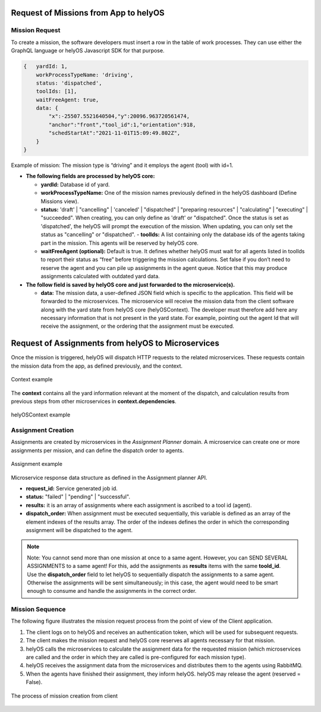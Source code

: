 Request of Missions from App to helyOS 
--------------------------------------
Mission Request
^^^^^^^^^^^^^^^
To create a mission, the software developers must insert a row in the table of work processes. They can use either the GraphQL language or helyOS Javascript SDK for that purpose.

.. code::

    {	yardId: 1,
        workProcessTypeName: 'driving',
        status: 'dispatched',
        toolIds: [1],
        waitFreeAgent: true,
        data: {
            "x":-25507.5521640504,"y":20096.963720561474,
            "anchor":"front","tool_id":1,"orientation":918,
            "schedStartAt":"2021-11-01T15:09:49.802Z",
        }
    }

Example of mission: The mission type is “driving” and it employs the agent (tool) with id=1.

- **The following fields are processed by helyOS core:**

  - **yardId:** Database id of yard.
  - **workProcessTypeName:** One of the mission names previously defined in the helyOS dashboard (Define Missions view).
  - **status:**  'draft' | "cancelling" |  'canceled' |  "dispatched" | "preparing resources" | "calculating" | "executing" |  "succeeded". When creating, you can only define as 'draft' or "dispatched". Once the status is set as 'dispatched', the helyOS will prompt the execution of the mission.  When updating, you can only set the status as "cancelling" or "dispatched".  - **toolIds:** A list containing only the database ids of the agents taking part in the mission. This agents will be reserved by helyOS core.
  - **waitFreeAgent (optional):** Default is true. It defines whether helyOS must wait for all agents listed in toolIds to report their status as “free” before triggering the mission calculations. Set false if you don’t need to reserve the agent and you can pile up assignments in the agent queue. Notice that this may produce assignments calculated with outdated yard data. 

- **The follow field is saved by helyOS core and just forwarded to the microservice(s).**

  - **data:** The mission data, a user-defined JSON  field which is specific to the application. This field will be forwarded to the microservices. The microservice will receive the mission data from the client software along with the yard state from helyOS core (helyOSContext). The developer must therefore add here any necessary information that is not present in the yard state. For example, pointing out the agent Id that will receive the assignment, or the ordering that the assignment must be executed.  

Request of Assignments from helyOS to Microservices
---------------------------------------------------
Once the mission is triggered, helyOS will dispatch HTTP requests to the related microservices. These requests contain the mission data from the app, as defined previously, and the context. 

.. figure:: ./img/context_example.png
  :align: center
  :width: 500

  Context example

The **context** contains all the yard information relevant at the moment of the dispatch, and calculation results from previous steps from other microservices in  **context.dependencies**.

.. figure:: ./img/helyos_context_example.png
  :align: center
  :width: 600

  helyOSContext example


Assignment Creation
^^^^^^^^^^^^^^^^^^^
Assignments are created by microservices in the *Assignment Planner* domain. A microservice can create one or more assignments per mission, and can define the dispatch order to agents.

.. figure:: ./img/assignment_example.png
  :align: center
  :width: 600

  Assignment example

Microservice response data structure as defined in the Assignment planner API.

- **request_id:** Service generated job id.
- **status:** "failed" | "pending" | "successful".
- **results:** it is an array of assignments where each assignment is ascribed to a tool id (agent). 
- **dispatch_order:** When assignment must be executed sequentially, this variable is defined as an array of the element indexes of the results array. The order of the indexes defines the order in which the corresponding assignment will be dispatched to the agent.

.. note:: 
  | Note: You cannot send more than one mission at once to a same agent. However, you can SEND SEVERAL ASSIGNMENTS to a same agent! For this, add the assignments as **results** items with the same **toold_id**.
  
  | Use the **dispatch_order** field to let helyOS to sequentially dispatch the assignments to a same agent. Otherwise the assignments will be sent simultaneously; in this case, the agent would need to be smart enough to consume and handle the assignments in the correct order.


Mission Sequence
^^^^^^^^^^^^^^^^
The following figure illustrates the mission request process from the point of view of the Client application.  

1. The client logs on to helyOS and receives an authentication token, which will be used for subsequent requests.
2. The client makes the mission request and helyOS core reserves all agents necessary for that mission. 
3. helyOS calls the microservices to calculate the assignment data for the requested mission (which microservices are called and the order in which they are called is pre-configured for each mission type).
4. helyOS receives the assignment data from the microservices and distributes them to the agents using RabbitMQ.
5. When the agents have finished their assignment, they inform helyOS. helyOS may release the agent (reserved = False).

.. figure:: ./img/mission_creation.png
  :align: center
  :width: 600

  The process of mission creation from client











